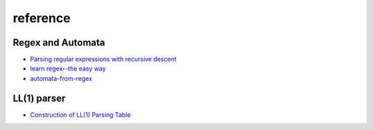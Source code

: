 reference
=============

Regex and Automata
--------------------------------

*  `Parsing regular expressions with recursive descent <http://matt.might.net/articles/parsing-regex-with-recursive-descent/>`_
*  `learn regex--the easy way <https://github.com/ziishaned/learn-regex>`_
*  `automata-from-regex <https://github.com/sdht0/automata-from-regex>`_

LL(1) parser
----------------------------------------

*  `Construction of LL(1) Parsing Table <https://www.geeksforgeeks.org/construction-of-ll1-parsing-table/>`_
